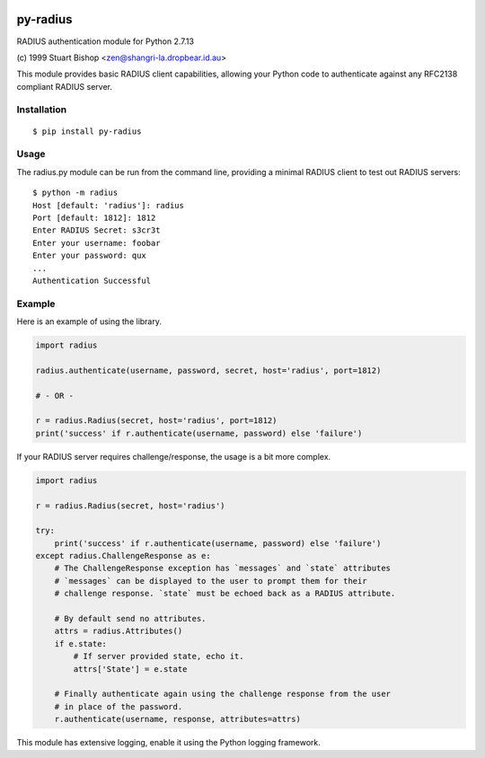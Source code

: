 .. image:: https://travis-ci.org/btimby/py-radius.svg?branch=master
   :alt: Travis CI Status
   :target: https://travis-ci.org/btimby/py-radius

.. image:: https://coveralls.io/repos/github/btimby/py-radius/badge.svg?branch=master
    :target: https://coveralls.io/github/btimby/py-radius?branch=master
    :alt: Code Coverage

.. image:: https://badge.fury.io/py/py-radius.svg
    :target: https://badge.fury.io/py/py-radius

py-radius
=========

RADIUS authentication module for Python 2.7.13

\(c) 1999 Stuart Bishop <zen@shangri-la.dropbear.id.au>

This module provides basic RADIUS client capabilities, allowing your Python
code to authenticate against any RFC2138 compliant RADIUS server.

Installation
------------

::

    $ pip install py-radius

Usage
-----

The radius.py module can be run from the command line, providing a minimal
RADIUS client to test out RADIUS servers:

::

    $ python -m radius
    Host [default: 'radius']: radius
    Port [default: 1812]: 1812
    Enter RADIUS Secret: s3cr3t
    Enter your username: foobar
    Enter your password: qux
    ...
    Authentication Successful

Example
-------

Here is an example of using the library.

.. code:: python

    import radius

    radius.authenticate(username, password, secret, host='radius', port=1812)

    # - OR -

    r = radius.Radius(secret, host='radius', port=1812)
    print('success' if r.authenticate(username, password) else 'failure')

If your RADIUS server requires challenge/response, the usage is a bit more
complex.

.. code:: python

    import radius

    r = radius.Radius(secret, host='radius')

    try:
        print('success' if r.authenticate(username, password) else 'failure')
    except radius.ChallengeResponse as e:
        # The ChallengeResponse exception has `messages` and `state` attributes
        # `messages` can be displayed to the user to prompt them for their
        # challenge response. `state` must be echoed back as a RADIUS attribute.

        # By default send no attributes.
        attrs = radius.Attributes()
        if e.state:
            # If server provided state, echo it.
            attrs['State'] = e.state

        # Finally authenticate again using the challenge response from the user
        # in place of the password.
        r.authenticate(username, response, attributes=attrs)

This module has extensive logging, enable it using the Python logging framework.
